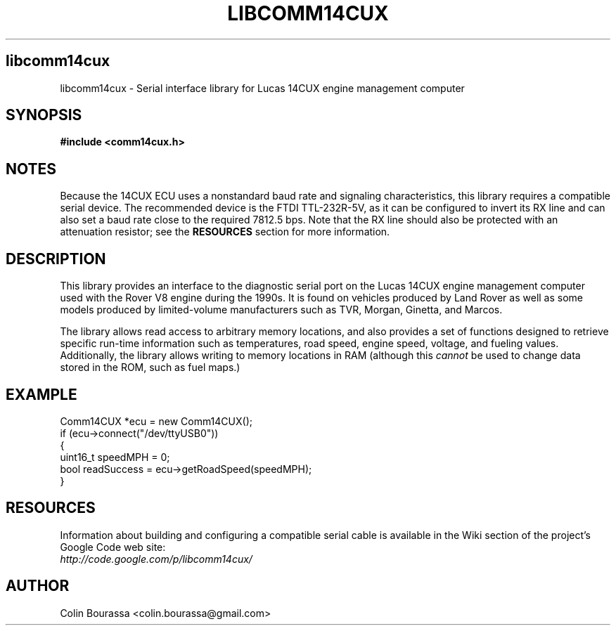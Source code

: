 .TH LIBCOMM14CUX 3
.SH libcomm14cux
libcomm14cux - Serial interface library for Lucas 14CUX engine management computer

.SH SYNOPSIS
.B #include <comm14cux.h>

.SH NOTES
Because the 14CUX ECU uses a nonstandard baud rate and signaling characteristics, this library requires a compatible serial device. The recommended device is the FTDI TTL-232R-5V, as it can be configured to invert its RX line and can also set a baud rate close to the required 7812.5 bps. Note that the RX line should also be protected with an attenuation resistor; see the
.B RESOURCES
section for more information.

.SH DESCRIPTION
This library provides an interface to the diagnostic serial port on the Lucas 14CUX engine management computer used with the Rover V8 engine during the 1990s. It is found on vehicles produced by Land Rover as well as some models produced by limited-volume manufacturers such as TVR, Morgan, Ginetta, and Marcos.

The library allows read access to arbitrary memory locations, and also provides a set of functions designed to retrieve specific run-time information such as temperatures, road speed, engine speed, voltage, and fueling values. Additionally, the library allows writing to memory locations in RAM (although this
.I cannot
be used to change data stored in the ROM, such as fuel maps.)

.SH EXAMPLE
Comm14CUX *ecu = new Comm14CUX();
.br
.nf
if (ecu->connect("/dev/ttyUSB0"))
{
    uint16_t speedMPH = 0;
    bool readSuccess = ecu->getRoadSpeed(speedMPH);
}

.SH RESOURCES
Information about building and configuring a compatible serial cable is available in the Wiki section of the project's Google Code web site:
.br
.I http://code.google.com/p/libcomm14cux/

.SH AUTHOR
Colin Bourassa <colin.bourassa@gmail.com>
